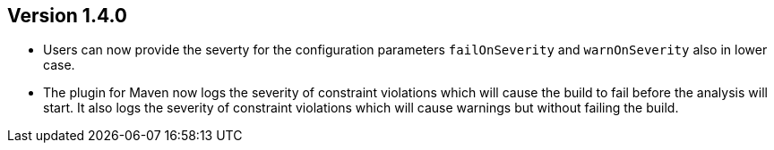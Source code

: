 //
//
//
ifndef::jqa-in-manual[== Version 1.4.0]
ifdef::jqa-in-manual[== Plugin for Maven 1.4.0]

* Users can now provide the severty for the configuration parameters
  `failOnSeverity` and `warnOnSeverity` also in lower case.
* The plugin for Maven now logs the severity of constraint violations
  which will cause the build to fail before the analysis will start.
  It also logs the severity of constraint violations which will
  cause warnings but without failing the build.
  
